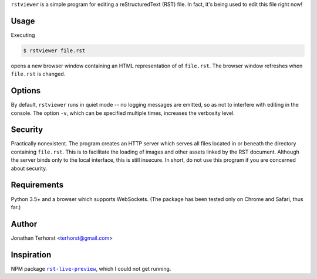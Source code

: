 ``rstviewer`` is a simple program for editing a reStructuredText (RST) file.
In fact, it's being used to edit this file right now!

Usage
-----
Executing

.. code:: bash

    $ rstviewer file.rst

opens a new browser window containing an HTML representation of of
``file.rst``. The browser window refreshes when ``file.rst`` is changed.

Options
-------

By default, ``rstviewer`` runs in quiet mode -- no logging messages are
emitted, so as not to interfere with editing in the console. The option
``-v``, which can be specified multiple times, increases the verbosity
level.

Security
--------
Practically nonexistent. The program creates an HTTP server which serves
all files located in or beneath the directory containing ``file.rst``.
This is to facilitate the loading of images and other assets linked by
the RST document. Although the server binds only to the local interface,
this is still insecure. In short, do not use this program if you are
concerned about security.

Requirements
------------
Python 3.5+ and a browser which supports WebSockets. (The package has
been tested only on Chrome and Safari, thus far.)

Author
------
Jonathan Terhorst <terhorst@gmail.com>

Inspiration
-----------
NPM package |rst-live-preview|_, which I could not get running.

.. |rst-live-preview| replace:: ``rst-live-preview``
.. _rst-live-preview: https://github.com/frantic1048/rst-live-preview

